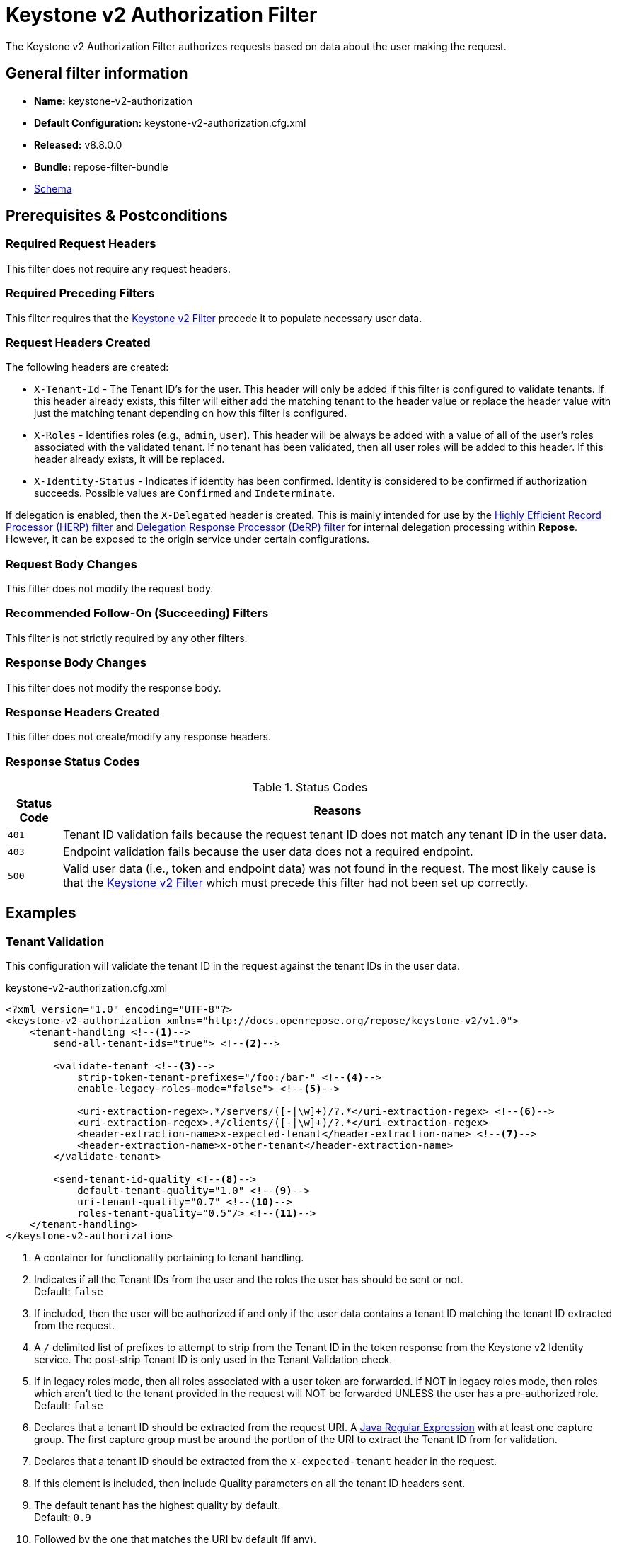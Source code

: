 = Keystone v2 Authorization Filter

The Keystone v2 Authorization Filter authorizes requests based on data about the user making the request.

== General filter information
* *Name:* keystone-v2-authorization
* *Default Configuration:* keystone-v2-authorization.cfg.xml
* *Released:* v8.8.0.0
* *Bundle:* repose-filter-bundle
* link:../schemas/keystone-v2-authorization.xsd[Schema]

== Prerequisites & Postconditions
=== Required Request Headers
This filter does not require any request headers.

=== Required Preceding Filters
This filter requires that the <<keystone-v2.adoc#, Keystone v2 Filter>> precede it to populate necessary user data.

=== Request Headers Created
The following headers are created:

* `X-Tenant-Id` - The Tenant ID's for the user.
  This header will only be added if this filter is configured to validate tenants.
  If this header already exists, this filter will either add the matching tenant to the header value or replace the header value with just the matching tenant depending on how this filter is configured.
* `X-Roles` - Identifies roles (e.g., `admin`, `user`).
  This header will be always be added with a value of all of the user's roles associated with the validated tenant.
  If no tenant has been validated, then all user roles will be added to this header.
  If this header already exists, it will be replaced.
* `X-Identity-Status` - Indicates if identity has been confirmed.
  Identity is considered to be confirmed if authorization succeeds.
  Possible values are `Confirmed` and `Indeterminate`.

If delegation is enabled, then the `X-Delegated` header is created.
This is mainly intended for use by the <<herp.adoc#, Highly Efficient Record Processor (HERP) filter>> and <<derp.adoc#, Delegation Response Processor (DeRP) filter>> for internal delegation processing within *Repose*.
However, it can be exposed to the origin service under certain configurations.

=== Request Body Changes
This filter does not modify the request body.

=== Recommended Follow-On (Succeeding) Filters
This filter is not strictly required by any other filters.

=== Response Body Changes
This filter does not modify the response body.

=== Response Headers Created
This filter does not create/modify any response headers.

=== Response Status Codes
[cols="2", options="header,autowidth"]
.Status Codes
|===
| Status Code
| Reasons

| `401`
| Tenant ID validation fails because the request tenant ID does not match any tenant ID in the user data.

| `403`
| Endpoint validation fails because the user data does not a required endpoint.

| `500`
| Valid user data (i.e., token and endpoint data) was not found in the request.
The most likely cause is that the <<keystone-v2.adoc#, Keystone v2 Filter>> which must precede this filter had not been set up correctly.
|===

== Examples
=== Tenant Validation
This configuration will validate the tenant ID in the request against the tenant IDs in the user data.

[source,xml]
.keystone-v2-authorization.cfg.xml
----
<?xml version="1.0" encoding="UTF-8"?>
<keystone-v2-authorization xmlns="http://docs.openrepose.org/repose/keystone-v2/v1.0">
    <tenant-handling <!--1-->
        send-all-tenant-ids="true"> <!--2-->

        <validate-tenant <!--3-->
            strip-token-tenant-prefixes="/foo:/bar-" <!--4-->
            enable-legacy-roles-mode="false"> <!--5-->

            <uri-extraction-regex>.*/servers/([-|\w]+)/?.*</uri-extraction-regex> <!--6-->
            <uri-extraction-regex>.*/clients/([-|\w]+)/?.*</uri-extraction-regex>
            <header-extraction-name>x-expected-tenant</header-extraction-name> <!--7-->
            <header-extraction-name>x-other-tenant</header-extraction-name>
        </validate-tenant>

        <send-tenant-id-quality <!--8-->
            default-tenant-quality="1.0" <!--9-->
            uri-tenant-quality="0.7" <!--10-->
            roles-tenant-quality="0.5"/> <!--11-->
    </tenant-handling>
</keystone-v2-authorization>
----
<1> A container for functionality pertaining to tenant handling.
<2> Indicates if all the Tenant IDs from the user and the roles the user has should be sent or not. +
    Default: `false`
<3> If included, then the user will be authorized if and only if the user data contains a tenant ID matching the tenant ID extracted from the request.
<4> A `/` delimited list of prefixes to attempt to strip from the Tenant ID in the token response from the Keystone v2 Identity service.
    The post-strip Tenant ID is only used in the Tenant Validation check.
<5> If in legacy roles mode, then all roles associated with a user token are forwarded.
    If NOT in legacy roles mode, then roles which aren't tied to the tenant provided in the request will NOT be forwarded UNLESS the user has a pre-authorized role. +
    Default: `false`
<6> Declares that a tenant ID should be extracted from the request URI.
    A https://docs.oracle.com/javase/8/docs/api/java/util/regex/Pattern.html[Java Regular Expression] with at least one capture group.
    The first capture group must be around the portion of the URI to extract the Tenant ID from for validation.
<7> Declares that a tenant ID should be extracted from the `x-expected-tenant` header in the request.
<8> If this element is included, then include Quality parameters on all the tenant ID headers sent.
<9> The default tenant has the highest quality by default. +
    Default: `0.9`
<10> Followed by the one that matches the URI by default (if any). +
     Default: `0.7`
<11> Followed by the tenants from the roles by default. +
     Default: `0.5`

=== Endpoint Validation
This configuration will validate that the user data contains a configured edpoint.

[source,xml]
.keystone-v2-authorization.cfg.xml
----
<?xml version="1.0" encoding="UTF-8"?>
<keystone-v2-authorization xmlns="http://docs.openrepose.org/repose/keystone-v2/v1.0">
    <require-service-endpoint <!--1-->
        public-url="https://service.example.com" <!--2-->
        region="ORD" <!--3-->
        name="OpenStackCompute" <!--4-->
        type="compute"/> <!--5-->
</keystone-v2-authorization>
----
<1> If included, then the user will be authorized if and only if the user data contains an endpoint matching the configured endpoint.
<2> Public URL to match on the user's endpoint.
<3> Region to match on the user's endpoint.
<4> Name of the service to match in the user's endpoint.
<5> Type to match in the user's endpoint.

=== Whitelisting URIs
You can configure this filter to allow no-op processing of requests that do not require authorization.
For example, a service might want all calls authorized with the exception of the call for WADL retrieval.
In this situation, you can configure the whitelist as shown in the example below.
The whitelist contains a list of https://docs.oracle.com/javase/8/docs/api/java/util/regex/Pattern.html[Java Regular Expressions] that *Repose* attempts to match against the full request URI.
If the URI matches an expression in the white list, then the request is passed to the origin service.
Otherwise, authorization is performed against the request.

[source,xml]
.keystone-v2-authorization.cfg.xml
----
<?xml version="1.0" encoding="UTF-8"?>
<keystone-v2-authorization xmlns="http://docs.openrepose.org/repose/keystone-v2/v1.0">
    <white-list>
        <uri-regex>/application\.wadl$</uri-regex> <!--1-->
    </white-list>

    <tenant-handling>
        <validate-tenant>
            <header-extraction-name>x-expected-tenant</header-extraction-name>
        </validate-tenant>
    </tenant-handling>
</keystone-v2-authorization>
----
<1> The https://docs.oracle.com/javase/8/docs/api/java/util/regex/Pattern.html[Java Regular Expression] to allow matching URI's to pass without requiring authorization.

=== Pre-authorized Roles
Pre-authorized roles can be configured to allow a user to bypass authorization if the user data contains a role matching one of the pre-authorized roles.

[source,xml]
.keystone-v2-authorization.cfg.xml
----
<?xml version="1.0" encoding="UTF-8"?>
<keystone-v2-authorization xmlns="http://docs.openrepose.org/repose/keystone-v2/v1.0">
    <pre-authorized-roles> <!--1-->
        <role>racker</role> <!--2-->
    </pre-authorized-roles>

    <tenant-handling>
        <validate-tenant>
            <header-extraction-name>x-expected-tenant</header-extraction-name>
        </validate-tenant>
    </tenant-handling>
</keystone-v2-authorization>
----
<1> Contains pre-authorized roles.
<2> Defines a role for which authorization is not performed.

=== Delegation
In some cases, you may want to delegate the decision to reject a request down the chain to either another filter or to the origin service.
This filter allows a request to pass as either `Confirmed` or `Indeterminate` when configured to run in delegating mode.
To place the filter in delegating mode, add the `delegating` element to the filter configuration with an optional `quality` attribute that determines the delegation priority.
When in delegating mode, the filter sets the `X-Identity-Status` header with a value of `Confirmed` when a user has been authorized by the this filter and to `Indeterminate` when a user was not authorized by this filter.
The the `X-Identity-Status` header is in addition to the regular `X-Delegated` delegation header being created.

[source,xml]
.keystone-v2-authorization.cfg.xml
----
<?xml version="1.0" encoding="UTF-8"?>
<keystone-v2-authorization xmlns="http://docs.openrepose.org/repose/keystone-v2/v1.0">
    <delegating quality="0.7"/> <!--1--> <!--2-->

    <tenant-handling>
        <validate-tenant>
            <header-extraction-name>x-expected-tenant</header-extraction-name>
        </validate-tenant>
    </tenant-handling>
</keystone-v2-authorization>
----
<1> If this element is present, then delegation is enabled.
    Delegation will cause this filter to pass requests it would ordinarily reject along with a header detailing why it would have rejected the request.
<2> Indicates the quality that will be added to any output headers.
    When setting up a chain of delegating filters the highest quality number will be the one that is eventually output to the logging mechanisms. +
    Default: `0.7`

